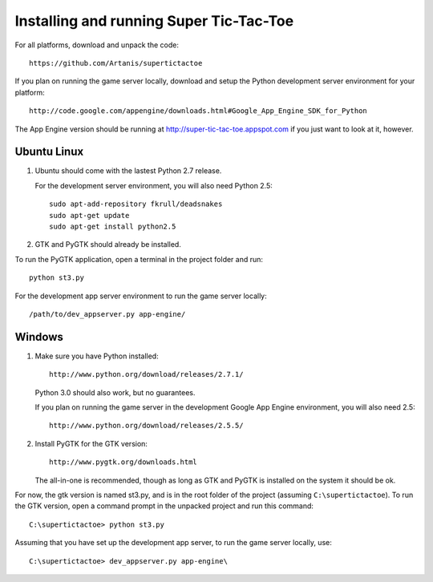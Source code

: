 ========================================
Installing and running Super Tic-Tac-Toe
========================================

For all platforms, download and unpack the code::
        
        https://github.com/Artanis/supertictactoe

If you plan on running the game server locally, download and setup the
Python development server environment for your platform::
    
    http://code.google.com/appengine/downloads.html#Google_App_Engine_SDK_for_Python
    
The App Engine version should be running at
http://super-tic-tac-toe.appspot.com if you just want to look at it, however.

Ubuntu Linux
============
1.  Ubuntu should come with the lastest Python 2.7 release.
    
    For the development server environment, you will also need
    Python 2.5::
        
        sudo apt-add-repository fkrull/deadsnakes
        sudo apt-get update
        sudo apt-get install python2.5
    
2.  GTK and PyGTK should already be installed.

To run the PyGTK application, open a terminal in the project folder and
run::
    
    python st3.py

For the development app server environment to run the game server
locally::
    
    /path/to/dev_appserver.py app-engine/

Windows
=======
1.  Make sure you have Python installed::
        
        http://www.python.org/download/releases/2.7.1/
    
    Python 3.0 should also work, but no guarantees.
    
    If you plan on running the game server in the development Google
    App Engine environment, you will also need 2.5::
        
        http://www.python.org/download/releases/2.5.5/
    
2.  Install PyGTK for the GTK version::
        
        http://www.pygtk.org/downloads.html
    
    The all-in-one is recommended, though as long as GTK and PyGTK is
    installed on the system it should be ok.

For now, the gtk version is named st3.py, and is in the root folder of
the project (assuming ``C:\supertictactoe``). To run the GTK version,
open a command prompt in the unpacked project and run this command::
    
    C:\supertictactoe> python st3.py

Assuming that you have set up the development app server, to run the
game server locally, use::
    
    C:\supertictactoe> dev_appserver.py app-engine\

